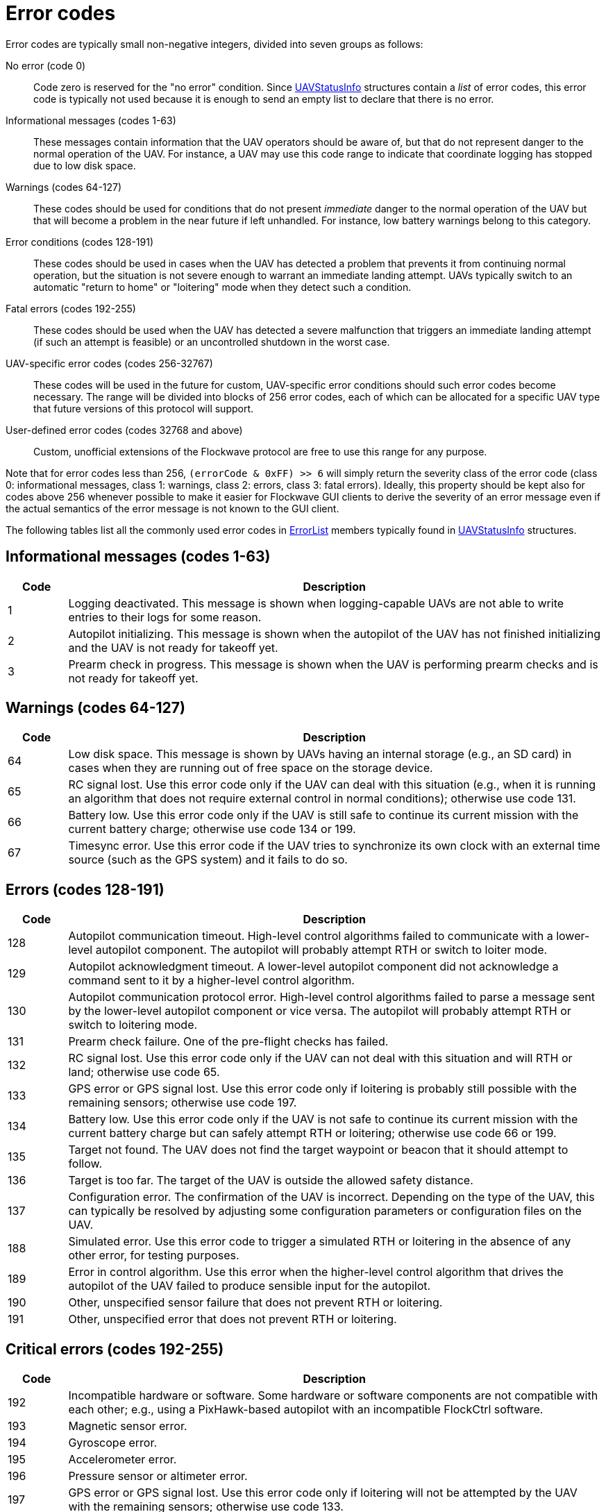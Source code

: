 = Error codes

Error codes are typically small non-negative integers, divided into
seven groups as follows:

No error (code 0)::
Code zero is reserved for the "no error" condition. Since
xref:types.adoc#_uavstatusinfo[UAVStatusInfo] structures contain a __list__ of
error codes, this error code is typically not used because it is enough to
send an empty list to declare that there is no error.

Informational messages (codes 1-63)::
These messages contain information that the UAV operators should be aware of,
but that do not represent danger to the normal operation of the UAV. For
instance, a UAV may use this code range to indicate that coordinate logging has
stopped due to low disk space.

Warnings (codes 64-127)::
These codes should be used for conditions that do not present _immediate_ danger
to the normal operation of the UAV but that will become a problem in the near
future if left unhandled. For instance, low battery warnings belong to this
category.

Error conditions (codes 128-191)::
These codes should be used in cases when the UAV has detected a problem that
prevents it from continuing normal operation, but the situation is not severe
enough to warrant an immediate landing attempt. UAVs typically switch to an
automatic "return to home" or "loitering" mode when they detect such a
condition.

Fatal errors (codes 192-255)::
These codes should be used when the UAV has detected a severe malfunction that
triggers an immediate landing attempt (if such an attempt is feasible) or an
uncontrolled shutdown in the worst case.

UAV-specific error codes (codes 256-32767)::
These codes will be used in the future for custom, UAV-specific error conditions
should such error codes become necessary. The range will be divided into blocks
of 256 error codes, each of which can be allocated for a specific UAV type
that future versions of this protocol will support.

User-defined error codes (codes 32768 and above)::
Custom, unofficial extensions of the Flockwave protocol are free to use this
range for any purpose.

Note that for error codes less than 256, `(errorCode & 0xFF) >> 6` will
simply return the severity class of the error code (class 0:
informational messages, class 1: warnings, class 2: errors, class 3:
fatal errors). Ideally, this property should be kept also for codes
above 256 whenever possible to make it easier for Flockwave GUI clients
to derive the severity of an error message even if the actual semantics
of the error message is not known to the GUI client.

The following tables list all the commonly used error codes in
xref:types.adoc#_errorlist[ErrorList] members typically found in
xref:types.adoc#_uavstatusinfo[UAVStatusInfo] structures.

== Informational messages (codes 1-63)

[width="100%",cols="10%,90%",options="header",]
|===
|Code |Description
|1 |Logging deactivated. This message is shown when logging-capable UAVs
are not able to write entries to their logs for some reason.
|2 |Autopilot initializing. This message is shown when the autopilot of the
UAV has not finished initializing and the UAV is not ready for takeoff yet.
|3 |Prearm check in progress. This message is shown when the UAV is performing
prearm checks and is not ready for takeoff yet.
|===

== Warnings (codes 64-127)

[width="100%",cols="10%,90%",options="header",]
|===
|Code |Description
|64 |Low disk space. This message is shown by UAVs having an internal
storage (e.g., an SD card) in cases when they are running out of free
space on the storage device.

|65 |RC signal lost. Use this error code only if the UAV can deal with
this situation (e.g., when it is running an algorithm that does not
require external control in normal conditions); otherwise use code 131.

|66 |Battery low. Use this error code only if the UAV is still safe to
continue its current mission with the current battery charge; otherwise
use code 134 or 199.

|67 |Timesync error. Use this error code if the UAV tries to synchronize
its own clock with an external time source (such as the GPS system) and
it fails to do so.
|===

== Errors (codes 128-191)

[width="100%",cols="10%,90%",options="header",]
|===
|Code |Description
|128 |Autopilot communication timeout. High-level control algorithms
failed to communicate with a lower-level autopilot component. The
autopilot will probably attempt RTH or switch to loiter mode.

|129 |Autopilot acknowledgment timeout. A lower-level autopilot component
did not acknowledge a command sent to it by a higher-level control
algorithm.

|130 |Autopilot communication protocol error. High-level control
algorithms failed to parse a message sent by the lower-level autopilot
component or vice versa. The autopilot will probably attempt RTH or
switch to loitering mode.

|131 |Prearm check failure. One of the pre-flight checks has failed.

|132 |RC signal lost. Use this error code only if the UAV can not deal
with this situation and will RTH or land; otherwise use code 65.

|133 |GPS error or GPS signal lost. Use this error code only if loitering
is probably still possible with the remaining sensors; otherwise use
code 197.

|134 |Battery low. Use this error code only if the UAV is not safe to
continue its current mission with the current battery charge but can
safely attempt RTH or loitering; otherwise use code 66 or 199.

|135 |Target not found. The UAV does not find the target waypoint or
beacon that it should attempt to follow.

|136 |Target is too far. The target of the UAV is outside the allowed
safety distance.

|137 |Configuration error. The confirmation of the UAV is incorrect. Depending
on the type of the UAV, this can typically be resolved by adjusting some
configuration parameters or configuration files on the UAV.

|188 |Simulated error. Use this error code to trigger a simulated RTH or
loitering in the absence of any other error, for testing purposes.

|189 |Error in control algorithm. Use this error when the higher-level
control algorithm that drives the autopilot of the UAV failed to produce
sensible input for the autopilot.

|190 |Other, unspecified sensor failure that does not prevent RTH or
loitering.

|191 |Other, unspecified error that does not prevent RTH or loitering.
|===

== Critical errors (codes 192-255)

[width="100%",cols="10%,90%",options="header",]
|===
|Code |Description
|192 |Incompatible hardware or software. Some hardware or software
components are not compatible with each other; e.g., using a
PixHawk-based autopilot with an incompatible FlockCtrl software.

|193 |Magnetic sensor error.

|194 |Gyroscope error.

|195 |Accelerometer error.

|196 |Pressure sensor or altimeter error.

|197 |GPS error or GPS signal lost. Use this error code only if loitering
will not be attempted by the UAV with the remaining sensors; otherwise
use code 133.

|198 |Motor malfunction.

|199 |Battery critical. Use this error code only if the UAV is not safe
to continue its current mission or to attempt RTH or loitering;
otherwise use code 66 or 134.

|200 |No GPS home position.

|201 |Geofence violation (out of flying zone). When leaving the
designated flying zone, it is generally assumed that the UAV does not
(and can not) know how to navigate back to the flying zone so it will
attempt to land where it currently is.

|202 |Internal clock error. This code should be used if one of the
internal clocks of the UAV is not set properly. Use code 203 for
external clocks.

|203 |External clock error. This code should be used if one of the
external clocks required for the operation of the UAV is not set
properly. Use code 202 for internal clocks.

|204 |Required hardware component missing. The UAV can not communicate
with one of the hardware components that it needs to use during its
mission.

|205 |Autopilot initialization failed. The UAV cannot set up its own
autopilot in a way that is suitable for its mission.

|206 |Autopilot communication failed. The UAV tried to communicate with
its autopilot but the communication failed in a non-recoverable way.

|253 |Simulated critical error. se this error code to trigger an
emergency landing in the absence of any other critical error, for
testing purposes.

|254 |Other, unspecified sensor failure that triggers an immediate
landing attempt.

|255 |Other, unspecified fatal error that triggers an immediate landing
attempt.
|===
